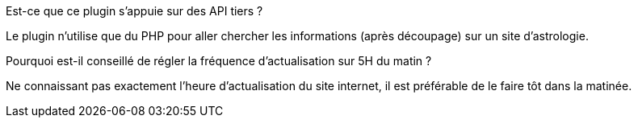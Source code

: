 
.Est-ce que ce plugin s'appuie sur des API tiers ?
--
Le plugin n'utilise que du PHP  pour aller chercher les informations (après découpage) sur un site d'astrologie.
--
.Pourquoi est-il conseillé de régler la fréquence d'actualisation sur 5H du matin ?
--
Ne connaissant pas exactement l'heure d'actualisation du site internet, il est préférable de le faire tôt dans la matinée.
--